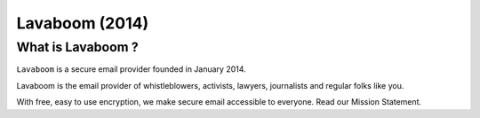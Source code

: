 ﻿

.. index::
   pair: Email; Lavaboom
   ! Lavaboom

.. _lavaboom:

================
Lavaboom (2014)
================

.. seealso::

   - https://www.lavaboom.com/en/security.html#zero-knowledge




What is Lavaboom ?
===================

``Lavaboom`` is a secure email provider founded in January 2014. 

Lavaboom is the email provider of whistleblowers, activists, lawyers, journalists 
and regular folks like you. 

With free, easy to use encryption, we make secure email accessible to everyone. 
Read our Mission Statement.

